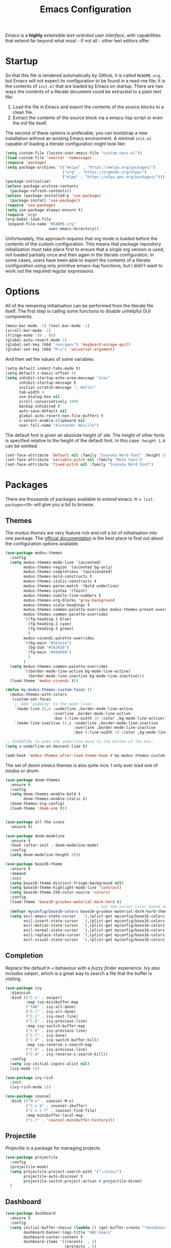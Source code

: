#+TITLE: Emacs Configuration

Emacs is a *highly* extensible /text-oriented user interface/, with capabilities that extend far beyond what most - if not all - other text editors offer.

[[./emacs_screenshot.png]]

* Startup

So that this file is rendered automatically by Github, it is called =README.org=, but Emacs will not expect its configuration to be found in a read-me file; it is the contents of =init.el= that are loaded by Emacs on startup. There are two ways the contents of a literate document could be extracted to a plain text file:

1. Load the file in Emacs and export the contents of the source blocks to a clean file.
2. Extract the contents of the source block via a emacs-lisp script or even the /init/ file itself.

The second of these options is preferable, you can bootstrap a new installation without an existing Emacs environment. A minimal =init.el= capable of loading a literate configuration might look like:

#+begin_src emacs-lisp :tangle no
  (setq custom-file (locate-user-emacs-file "custom_vars.el"))
  (load custom-file 'noerror 'nomessage)
  (require 'package)
  (setq package-archives '(("melpa" . "https://melpa.org/packages/")
                           ("org" . "https://orgmode.org/elpa/")
                           ("elpa" . "https://elpa.gnu.org/packages/")))
  (package-initialize)
  (unless package-archive-contents
    (package-refresh-contents))
  (unless (package-installed-p 'use-package)
    (package-install 'use-package))
  (require 'use-package)
  (setq use-package-always-ensure t)
  (require 'org)
  (org-babel-load-file
   (expand-file-name "README.org"
                     user-emacs-directory))
#+end_src

Unfortunately, this approach requires that org mode is loaded before the contents of the custom configuration. This means that package repository initialisation must take place first to ensure that a single org version is used, not loaded partially once and then again in the literate configuration. In some cases, users have been able to export the contents of a literate configuration using only primitive emacs-lisp functions, but I didn't want to work out the required regular expressions.

* Options

All of the remaining initialisation can be performed from the literate file itself. The first step is calling some functions to disable unhelpful GUI components.

#+begin_src emacs-lisp
  (menu-bar-mode -1) (tool-bar-mode -1)
  (scroll-bar-mode -1)
  (fringe-mode '(0 . 0))
  (global-auto-revert-mode 1)
  (global-set-key (kbd "<escape>") 'keyboard-escape-quit)
  (global-set-key (kbd "M-u") 'universal-argument)
#+end_src

And then set the values of some variables.

#+begin_src emacs-lisp
  (setq-default indent-tabs-mode t)
  (setq-default c-basic-offset 4)
  (setq inhibit-startup-echo-area-message "alex"
        inhibit-startup-message t
        initial-scratch-message "; Hello!"
        tab-width 4
        use-dialog-box nil
        scroll-conservatively 1000
        backup-inhibited t
        auto-save-default nil
        global-auto-revert-non-file-buffers t
        x-select-enable-clipboard nil
        user-full-name "Alexander Neville")
#+end_src

The default font is given an absolute height of =100=. The height of other fonts is specified relative to the height of the default font. In this case =:height 1.0= can be omitted.

#+begin_src emacs-lisp
  (set-face-attribute 'default nil :family "Iosevka Nerd Font" :height 100)
  (set-face-attribute 'variable-pitch nil :family "Noto Sans")
  (set-face-attribute 'fixed-pitch nil :family "Iosevka Nerd Font")
#+end_src

* Packages

There are thousands of packages available to extend emacs. =M-x list-packages<CR>= will give you a list to browse.

** Themes

The /modus themes/ are very feature rich and roll a lot of initialisation into one package. The [[https://protesilaos.com/emacs/modus-themes][official documentation]] is the best place to find out about the configuration options available.

#+begin_src emacs-lisp :tangle no
  (use-package modus-themes
    :config
    (setq modus-themes-mode-line '(accented)
          modus-themes-region '(accented bg-only)
          modus-themes-completions '(opinionated)
          modus-themes-bold-constructs t
          modus-themes-italic-constructs t
          modus-themes-paren-match '(bold underline)
          modus-themes-syntax '(faint)
          modus-themes-subtle-line-numbers t
          modus-themes-org-blocks 'gray-background
          modus-themes-scale-headings t
          modus-themes-common-palette-overrides modus-themes-preset-overrides-faint
          modus-themes-common-palette-overrides
          '((fg-heading-1 blue)
            (fg-heading-2 cyan)
            (fg-heading-3 green)
            )
          modus-vivendi-palette-overrides
          '((bg-main "#1e1e1e")
            (bg-dim "#262626")
            (fg-main "#d4d4d4")
            )
          )
    (setq modus-themes-common-palette-overrides
          '((border-mode-line-active bg-mode-line-active)
            (border-mode-line-inactive bg-mode-line-inactive)))
    (load-theme 'modus-vivendi t))

  (defun my-modus-themes-custom-faces ()
    (modus-themes-with-colors
     (custom-set-faces
      ;; Add "padding" to the mode lines
      `(mode-line ((,c :underline ,border-mode-line-active
                       :overline ,border-mode-line-active
                       :box (:line-width 10 :color ,bg-mode-line-active))))
      `(mode-line-inactive ((,c :underline ,border-mode-line-inactive
                                :overline ,border-mode-line-inactive
                                :box (:line-width 10 :color ,bg-mode-line-inactive)))))))

  ;; ESSENTIAL to make the underline move to the bottom of the box:
  (setq x-underline-at-descent-line t)

  (add-hook 'modus-themes-after-load-theme-hook #'my-modus-themes-custom-faces)
#+end_src

The set of /doom emacs/ themes is also quite nice. I only ever load one of /modus/ or /doom/.

#+begin_src emacs-lisp
  (use-package doom-themes
    :ensure t
    :config
    (setq doom-themes-enable-bold t
          doom-themes-enable-italic t)
    (doom-themes-org-config)
    (load-theme 'doom-one t))


  (use-package all-the-icons
    :ensure t)

  (use-package doom-modeline
    :ensure t
    :hook (after-init . doom-modeline-mode)
    :config
    (setq doom-modeline-height 50))
#+end_src

#+begin_src emacs-lisp :tangle no
  (use-package base16-theme
    :ensure t
    :demand
    :init
    (setq base16-theme-distinct-fringe-background nil)
    (setq base16-theme-highlight-mode-line 'contrast)
    (setq base16-theme-256-color-source 'colors)
    :config
    (load-theme 'base16-gruvbox-material-dark-hard t)
                                          ; Set the cursor color based on the evil state
    (defvar myconfig/base16-colors base16-gruvbox-material-dark-hard-theme-colors)
    (setq evil-emacs-state-cursor   `(,(plist-get myconfig/base16-colors :base0D) box)
          evil-insert-state-cursor  `(,(plist-get myconfig/base16-colors :base0D) bar)
          evil-motion-state-cursor  `(,(plist-get myconfig/base16-colors :base0E) box)
          evil-normal-state-cursor  `(,(plist-get myconfig/base16-colors :base0B) box)
          evil-replace-state-cursor `(,(plist-get myconfig/base16-colors :base08) bar)
          evil-visual-state-cursor  `(,(plist-get myconfig/base16-colors :base09) box)))
#+end_src

** Completion

Replace the default =M-x= behaviour with a /fuzzy finder/ experience. Ivy also includes /swiper/, which is a great way to search a file that the buffer is visiting.

#+begin_src emacs-lisp
  (use-package ivy
    :diminish
    :bind (("C-s" . swiper)
           :map ivy-minibuffer-map
           ("TAB" . ivy-alt-done)
           ("C-l" . ivy-alt-done)
           ("C-j" . ivy-next-line)
           ("C-k" . ivy-previous-line)
           :map ivy-switch-buffer-map
           ("C-k" . ivy-previous-line)
           ("C-l" . ivy-done)
           ("C-d" . ivy-switch-buffer-kill)
           :map ivy-reverse-i-search-map
           ("C-k" . ivy-previous-line)
           ("C-d" . ivy-reverse-i-search-kill))
    :config
    (setq ivy-initial-inputs-alist nil)
    (ivy-mode 1))

  (use-package ivy-rich
    :init
    (ivy-rich-mode 1))

  (use-package counsel
    :bind (("M-x" . counsel-M-x)
           ("C-x b" . counsel-ibuffer)
           ("C-x C-f" . counsel-find-file)
           :map minibuffer-local-map
           ("C-r" . 'counsel-minibuffer-history)))
#+end_src

** Projectile

/Projectile/ is a package for managing projects. 

#+begin_src emacs-lisp
  (use-package projectile
    :config
    (projectile-mode)
    (setq projectile-project-search-path '("~/vcon/")
          projectile-auto-discover t
          projectile-switch-project-action #'projectile-dired)
    )
#+end_src

** Dashboard

#+begin_src emacs-lisp
  (use-package dashboard
    :ensure t
    :config
    (setq initial-buffer-choice (lambda () (get-buffer-create "*dashboard*"))
          dashboard-banner-logo-title "GNU Emacs"
          dashboard-center-content t
          dashboard-items '((recents  . 5)
                            (projects . 5)
                            )
          dashboard-set-heading-icons t
          dashboard-set-file-icons t
          dashboard-footer-messages '("Do something productive!")
          dashboard-footer-icon (all-the-icons-octicon "dashboard"
                                                       :height 1.1
                                                       :v-adjust -0.05
                                                       :face 'font-lock-keyword-face)
          dashboard-set-init-info t
          )
    (dashboard-setup-startup-hook))
#+end_src

** Keybindings

I use Vi/Vim keys in emacs. It would probably be too difficult to use Emacs keys and Vi keys simultaneously in different applications. I also use the Vi keys in tmux, zsh and my window manager, so Emacs would be the exception.

#+begin_src emacs-lisp
  (use-package evil
    :init
    (setq evil-want-integration t)
    (setq evil-want-keybinding nil)
    (setq evil-want-C-u-scroll t)
    (setq evil-want-C-i-jump nil)
    :config
    (evil-mode 1)
    (define-key evil-insert-state-map (kbd "C-g") 'evil-normal-state)
    (define-key evil-insert-state-map (kbd "C-h") 'evil-delete-backward-char-and-join)
    (evil-global-set-key 'motion "j" 'evil-next-visual-line)
    (evil-global-set-key 'motion "k" 'evil-previous-visual-line)
    (evil-global-set-key 'motion "0" 'evil-beginning-of-visual-line)
    (evil-global-set-key 'motion "$" 'evil-end-of-visual-line)
    (evil-set-initial-state 'messages-buffer-mode 'normal)
    (evil-set-initial-state 'dashboard-mode 'normal))

  (with-eval-after-load 'evil-maps
    (define-key evil-motion-state-map (kbd "RET") nil))

  (use-package evil-collection
    :after evil
    :config
    (evil-collection-init))
#+end_src

Leader key configuration, similar to my Neovim configuration. /Which-key/ will show you a list of keybinding from the current point after a short delay. This replaces some of the discover-ability lost by disabling the UI.

#+begin_src emacs-lisp
  (use-package general
    :config
    (general-evil-setup t)
    (general-create-definer myconfig/leader-keys
      :prefix "SPC"
      :global-prefix "C-c"))

  (myconfig/leader-keys 'normal 'override
    ;; switch/navigate
    "bb" 'counsel-switch-buffer
    "ff" 'counsel-find-file
    "ss" 'swiper
    ;; functions
    "d" 'dired
                                          ; "p" 'clipboard-yank
    "y" 'clipboard-kill-ring-save
    "e" 'eval-buffer
    "x" 'counsel-M-x
    "i" 'ibuffer
    "c" 'evil-delete-buffer
    "t" 'counsel-load-theme
    ;; files
    "le" '(lambda () (interactive) (find-file "~/.config/emacs/README.org"))
    ;; org
    "or" 'org-mode-restart
    "op" 'org-latex-preview
    "otl" 'org-toggle-link-display
    "oti" 'org-toggle-inline-images
    "otb" 'org-toggle-blocks
    "oby" 'org-copy-src-block
    "obY" 'org-clipboard-copy-src-block
    ;; projectile
    "pp" 'projectile-switch-project
    )

  (use-package which-key
    :init (which-key-mode)
    :diminish which-key-mode
    :config
    (setq which-key-idle-delay 0.01))
#+end_src

Define some interactive functions for those bindings.

#+begin_src emacs-lisp
  (defun org-copy-src-block ()
    (interactive)
    (org-edit-src-code)
    (beginning-of-buffer)
    (mark-end-of-buffer)
    (kill-ring-save (point) (mark))
    (org-edit-src-abort)
    (message "Copied to register!"))

  (defun org-clipboard-copy-src-block ()
    (interactive)
    (org-edit-src-code)
    (beginning-of-buffer)
    (mark-end-of-buffer)
    (clipboard-kill-ring-save (point) (mark))
    (org-edit-src-abort)
    (message "Copied to clipboard!"))

  (defvar org-blocks-hidden nil)
  (defun org-toggle-blocks ()
    (interactive)
    (if org-blocks-hidden
        (org-show-block-all)
      (org-hide-block-all))
    (setq-local org-blocks-hidden (not org-blocks-hidden)))
#+end_src

* Programming

This is a very quick programming setup, I won't use Emacs for programming very often. Enable line highlighting and line numbers.

#+begin_src emacs-lisp
  (setq display-line-numbers-type 'relative)
  (add-hook 'prog-mode-hook #'display-line-numbers-mode)
  (add-hook 'prog-mode-hook #'hl-line-mode)
#+end_src

Optional tree-sitter support.

#+begin_src emacs-lisp :tangle no
  (use-package tree-sitter
    :config
    (global-tree-sitter-mode))
  (use-package tree-sitter-langs)
#+end_src

Company is a completion front-end.

#+begin_src emacs-lisp :tangle no
  (use-package company
    :config
    (setq company-minimum-prefix-length 1
          company-idle-delay 0
          company-tooltip-limit 6
          company-tempo-expand t
          company-backends '((company-capf company-dabbrev-code company-files company-yasnippet)))
    )
  (defun my-company-org-mode-hook ()
    (setq-local company-backends
                '((company-capf company-yasnippet company-dabbrev company-ispell company-tempo :separate)
                  )))
  (setq ispell-alternate-dictionary "/home/alex/.config/emacs/completion-words.txt")

  (with-eval-after-load 'company
    (define-key company-active-map (kbd "TAB") nil))

                                          ; (add-hook 'text-mode-hook #'company-text-mode-hook)
  (add-hook 'org-mode-hook #'my-company-org-mode-hook)
  (add-hook 'org-mode-hook #'company-mode)
                                          ; (add-hook 'text-mode-hook #'company-mode)
  (add-hook 'prog-mode-hook #'company-mode)

  (use-package company-box
    :hook (company-mode . company-box-mode))
#+end_src

#+begin_src emacs-lisp
  (use-package lsp-mode
    :init
    (setq lsp-keymap-prefix "C-c l")
    :commands lsp)

  (use-package smartparens
    :config
    (require 'smartparens-config)
    (add-hook 'prog-mode-hook #'smartparens-mode))
                                          ; (smartparens-global-mode 1))
#+end_src

** Snippets

In the past I haven't used snippets too heavily, but I am gradually getting used to the idea. As it is so easy to set up in Emacs, I will have snippets.

#+begin_src emacs-lisp
  (use-package yasnippet
    :config
                                          ; (setq yas-snippet-dirs '("~/.config/emacs/snippets"))
                                          ; (add-hook 'prog-mode-hook #'yas-minor-mode)
                                          ; (add-hook 'prog-mode-hook #'yas-minor-mode))
    (yas-global-mode 1))
  (use-package yasnippet-snippets)
#+end_src

* Org Mode

/Org/ mode is a great tool for authoring. Another strength of org mode is its handling of source blocks, with which you can write code notebooks and do literate programming. This document acts as a literate configuration file for Emacs.

** Load

Define a function to evaluate when org mode is loaded, this is easier than many =(add-hook 'org-mode-hook ...)= expressions.

#+begin_src emacs-lisp
  (defun org-mode-setup ()
    (org-indent-mode 1)
    ;; (variable-pitch-mode 1)
    (visual-line-mode nil)
    (setq org-hide-emphasis-markers t
          org-return-follows-link  t
          org-list-allow-alphabetical t
          org-catch-invisible-edits 'smart
          org-use-sub-superscripts '{}
          org-export-with-sub-superscripts '{}
          org-src-preserve-indentation nil
          org-edit-src-content-indentation 2
          org-format-latex-options (plist-put org-format-latex-options :scale 3.0)
          org-src-fontify-natively t
          org-image-actual-width (list 600)
          org-ellipsis " …"
          org-link-frame-setup
          '((vm . vm-visit-folder-other-frame)
            (vm-imap . vm-visit-imap-folder-other-frame)
            (gnus . org-gnus-no-new-news)
            (file . find-file)
            (wl . wl-other-frame))
          ))
#+end_src

Call the set-up function when org mode is loaded.

#+begin_src emacs-lisp
  (require 'org-indent)
  (require 'org-src)
  (setq
   org-startup-folded 'nofold
   org-startup-with-latex-preview nil ; slow
   org-startup-with-inline-images nil ; slow
   )
  (add-hook 'org-mode-hook 'org-mode-setup)
#+end_src

Structure templates make inserting source blocks much easier.

#+begin_src emacs-lisp
  (require 'org-tempo)
  (add-to-list 'org-structure-template-alist '("sh" . "src shell"))
  (add-to-list 'org-structure-template-alist '("el" . "src emacs-lisp"))
  (add-to-list 'org-structure-template-alist '("py" . "src python"))
#+end_src

Org babel is used for literate programming, including handling this very file.

#+begin_src emacs-lisp
  (org-babel-do-load-languages
   'org-babel-load-languages
   '((emacs-lisp . t)
     (python . t)))

  (setq org-confirm-babel-evaluate nil)
#+end_src

** Fonts

To use =varaible-pitch-mode=, some faces need to be set to mono-space, such as code blocks and tables.

#+begin_src emacs-lisp :tangle no
  (set-face-attribute 'org-block-begin-line nil :inherit '(shadow fixed-pitch))
  (set-face-attribute 'org-block-end-line nil :inherit '(shadow fixed-pitch))
  (set-face-attribute 'org-block nil :inherit 'fixed-pitch)
  (set-face-attribute 'org-code nil :inherit 'fixed-pitch)
  (set-face-attribute 'org-indent nil :inherit '(org-hide fixed-pitch))
  (set-face-attribute 'org-document-info-keyword nil :inherit '(shadow fixed-pitch))
  (set-face-attribute 'org-verbatim nil :inherit '(shadow fixed-pitch))
  (set-face-attribute 'org-special-keyword nil :inherit '(font-lock-comment-face fixed-pitch))
  (set-face-attribute 'org-meta-line nil :inherit '(font-lock-comment-face fixed-pitch))
  (set-face-attribute 'org-checkbox nil :inherit 'fixed-pitch)
#+end_src

The /mixed-pitch/ package does many of the same things.

#+begin_src emacs-lisp :tangle no
  (use-package mixed-pitch
    :hook
    (org-mode . mixed-pitch-mode))
#+end_src

Change the height of the face used to display /org-mode/ headings and the document title.

#+begin_src emacs-lisp
  (defun org-heading-face-setup ()
    (dolist (face '((org-level-1 . 1.5)
                    (org-level-2 . 1.4)
                    (org-level-3 . 1.3)
                    (org-level-4 . 1.2)
                    (org-level-5 . 1.1)
                    (org-level-6 . 1.1)
                    (org-level-7 . 1.1)
                    (org-level-8 . 1.1)))
      (set-face-attribute (car face) nil :family
                          (face-attribute 'default :family)
                          :weight 'bold :height (cdr face)))
    )

  (add-hook 'org-mode-hook 'org-heading-face-setup)
#+end_src

#+begin_src emacs-lisp
  (defun org-title-face-setup ()
    (set-face-attribute 'org-document-title nil :family (face-attribute 'default :family) :weight 'bold :height 1.6)
    )

  (add-hook 'org-mode-hook 'org-title-face-setup)
#+end_src

Replace bullet points (lines with leading dashes) with Unicode characters.

#+begin_src emacs-lisp
  (font-lock-add-keywords 'org-mode
                          '(("^ *\\([-]\\) "
                             (0 (prog1 () (compose-region (match-beginning 1) (match-end 1) "•"))))))
#+end_src

Ensure latex blocks are highlighted, but keep the default text background.

#+begin_src emacs-lisp
  (setq org-highlight-latex-and-related '(latex native entities))
  (add-to-list 'org-src-block-faces '("latex" (:inherit default :extend t)))
#+end_src

** Agenda & TODOs

I am now experimenting with some additional org features, besides those used for authoring. I am modifying the sequence(s) of TODO keywords and adding a prefix letter to each, for easy navigation. Creating and changing the state of a TODO item records a timestamp and switching to the cancelled state additionally requires a comment. This information is placed inside a drawer.

#+begin_src emacs-lisp
  (setq org-todo-keywords
        '((sequence "TODO(t!)" "ACTIVE(a!)" "|" "DONE(d!)" "CANCELED(c@)")
          (sequence "QUESTION(q!)"  "|" "SOLVED(s@)"))
        org-log-into-drawer t)
#+end_src

** Extra Packages

Optionally use a package like /org-modern/ to style the buffer. I am not using it currently.

#+begin_src emacs-lisp :tangle no
  (use-package org-modern
    :hook (org-mode . org-modern-mode))
#+end_src

Most of the time I choose to hide a few org syntax elements. The /org-bullets/ package replaces the asterisks before each heading with Unicode symbols. /org-appear/ shows emphasis markers when the cursor hovers over emphasised text.

#+begin_src emacs-lisp
  (use-package org-bullets
    :after org
    :hook (org-mode . org-bullets-mode)
    :custom
    (org-bullets-bullet-list '("●" "○" "●" "○" "●" "○" "●")))

  (use-package org-appear
    :hook (org-mode . org-appear-mode)
    :config
    (setq org-appear-autoemphasis t
          org-appear-autolinks t)
    (run-at-time nil nil #'org-appear--set-elements))
#+end_src

For writing text, =visual-line-mode= is enabled. The /visual-fill-column/ package can set the point at which text wraps and centre text in the buffer, which is very helpful.

#+begin_src emacs-lisp
  (use-package visual-fill-column
    :config
    (setq-default visual-fill-column-center-text t)
    (setq-default visual-fill-column-width 100))
  (add-hook 'visual-line-mode-hook #'visual-fill-column-mode)
  (advice-add 'text-scale-adjust :after #'visual-fill-column-adjust)
#+end_src

A couple of packages to help with editing latex in org mode. Some snippets have also been loaded.

#+begin_src emacs-lisp
  (use-package cdlatex
    :config
    (setq cdlatex-simplify-sub-super-scripts nil)
    (add-hook 'org-mode-hook #'turn-on-org-cdlatex))
  (use-package org-fragtog
    :config
    (add-hook 'org-mode-hook 'org-fragtog-mode))
#+end_src

** Spell Checking

An essential feature for writing text. /Ispell/ ignores words in my private dictionary and code inside source blocks. /Flycheck/ highlights possible errors in the buffer.

#+begin_src emacs-lisp
  (setq
   ispell-program-name "aspell"
   ispell-local-dictionary "british-ise"
   ispell-personal-dictionary "~/.config/emacs/british-ise.pws"
   )
  (defun my_config/org-ispell ()
    "Configure `ispell-skip-region-alist' for `org-mode'."
    (make-local-variable 'ispell-skip-region-alist)
    (add-to-list 'ispell-skip-region-alist '(org-property-drawer-re))
    (add-to-list 'ispell-skip-region-alist '("~" "~"))
    (add-to-list 'ispell-skip-region-alist '("=" "="))
    (add-to-list 'ispell-skip-region-alist '("^#\\+BEGIN_SRC" . "^#\\+END_SRC"))
    (add-to-list 'ispell-skip-region-alist '("^#\\+begin_src" . "^#\\+end_src")))
  (add-hook 'org-mode-hook #'my_config/org-ispell)
  (dolist (hook '(org-mode-hook))
    (add-hook hook (lambda () (flyspell-mode 1))))
  (add-hook 'flyspell-mode-hook 'flyspell-buffer)
#+end_src

** Export

In org mode it is convenient to have many levels of headline nesting, but in HTML and latex the practical number of available heading levels is limited. In HTML, the tags =h1, ..., h6= are available, with =h1= being used for the document title, leaving a maximum of 5 levels. In the default latex /article/ class, =subsubsection= is the lowest heading level above paragraph, which is 3 levels. If more headings are required the should be changed to book or report.

#+begin_src text :tangle no
  5. part           <- report/book
  4. chapter
  3. section        <- article
  2. subsection
  1. subsubsection
#+end_src

Set the maximum headline export level to 3, for the reasons given above. This can be changed on a file-by-file basis. Other settings are set to false by default.

#+begin_src emacs-lisp
  (setq org-export-headline-levels 3
        org-export-with-title nil
        org-export-with-toc nil
        org-export-with-author nil
        org-export-with-date nil
        org-export-with-timestamps nil
        org-export-time-stamp-file nil)
#+end_src

*** Latex

Latex is a uniquely powerful typesetting system, but I would rather not worry about latex things when trying to write documents. The slightly more simple org syntax with the ability to embed latex fragments where required is a much better system. Org must be configured to export documents to latex properly.

#+begin_src emacs-lisp
  (require 'ox-latex)
#+end_src

There are quite a few of variables to consider to get latex export working correctly:

- =org-latex-default-packages-alist=: minimal preamble, best to leave unchanged.
- =org-latex-packages-alist=: empty by default, add preamble common to all org documents.
- =org-latex-classes=: a list of ways to convert an org-structured document to latex.

The list =org-latex-classes= is very important. You can add a new class with a /class-name/, /header-string/ and /sectioning-structure/ (see the variable's help for more detailed information). In the header string you can write a preamble, optionally including the contents of =org-*-packages-alist=. So as to avoid repeating latex fragments, break a custom preamble into sections and bind to variables.

#+begin_src emacs-lisp
  (setq
   chapter-redef
   "\\patchcmd{\\chapter}{\\thispagestyle{plain}}{\\thispagestyle{fancy}}{}{}
  \\makeatletter
  \\def\\@makechapterhead#1{
    \\vspace*{50\\p@}
    {\\parindent \\z@ \\raggedright \\normalfont
      \\ifnum \\c@secnumdepth >\\m@ne
          \\huge\\bfseries \\@chapapp\\space \\thechapter
          \\Huge\\bfseries \\thechapter.\\space%
          \\par\\nobreak
          \\vskip 20\\p@
      \\fi
      \\interlinepenalty\\@M
      \\Huge \\bfseries #1\\par\\nobreak
      \\vskip 40\\p@
    }}
  \\makeatother\n"
   report-fancyheader-def
   "\\usepackage{fancyhdr}
  \\pagestyle{fancy}
  \\renewcommand{\\sectionmark}[1]{\\markright{\\thesection~- ~#1}}
  \\renewcommand{\\chaptermark}[1]{\\markboth{\\chaptername~\\thechapter. \\textit{#1}}{}}
  \\fancyhf{}
  \\rfoot{page \\textbf{\\thepage}}
  \\lfoot{\\nouppercase{\\leftmark}}
  \\renewcommand{\\headrulewidth}{0pt}
  \\renewcommand{\\footrulewidth}{0.4pt}\n"
   article-fancyheader-def
   "\\usepackage{fancyhdr}
  \\pagestyle{fancy}
  \\fancyhf{}
  \\rfoot{page \\textbf{\\thepage}}
  \\lfoot{\\nouppercase{\\leftmark}}
  \\renewcommand{\\headrulewidth}{0pt}
  \\renewcommand{\\footrulewidth}{0.4pt}\n"
   common-head
   "\\usepackage{svg}
  \\svgsetup{inkscapelatex=false}
  \\usepackage{blindtext}
  \\usepackage{tcolorbox}
  \\usepackage{etoolbox}
  \\hypersetup{hidelinks}
  \\usemintedstyle{bw}
  \\setminted{autogobble=true, breaklines=true, breakbytokenanywhere=true, fontsize=\\small, xleftmargin=1cm, xrightmargin=1cm}
  \\usepackage[indent=0.5cm]{parskip}
  \\usepackage[a4paper, includefoot, margin=2.54cm]{geometry}\n"
   default-head-setup
   "\\usepackage[utf8]{inputenc}
  \\usepackage{libertine}
  \\usepackage{libertinust1math}
  \\usepackage[T1]{fontenc}
  \\usepackage{graphicx}
  \\usepackage{longtable}
  \\usepackage{wrapfig}
  \\usepackage{rotating}
  \\usepackage[normalem]{ulem}
  \\usepackage{amsmath}
  \\usepackage{amssymb}
  \\usepackage{capt-of}
  \\usepackage{hyperref}
  \\usepackage{minted}\n"
   )
#+end_src

Create each class as a list containing cons cells which represent the headline levels of the latex document. Build the /header-string/ by concatenating latex snippets together and add to the list. Finally, add each user-defined class to =org-latex-classes=.

#+begin_src emacs-lisp
  (setq long-report   '(("\\part{%s}" . "\\part*{%s}")
                        ("\\chapter{%s}" . "\\chapter*{%s}")
                        ("\\section{%s}" . "\\section*{%s}")
                        ("\\subsection{%s}" . "\\subsection*{%s}")
                        ("\\subsubsection{%s}" . "\\subsubsection*{%s}"))
        short-report  '(("\\chapter{%s}" . "\\chapter*{%s}")
                        ("\\section{%s}" . "\\section*{%s}")
                        ("\\subsection{%s}" . "\\subsection*{%s}")
                        ("\\subsubsection{%s}" . "\\subsubsection*{%s}"))
        custom-article '(("\\section{%s}" . "\\section*{%s}")
                         ("\\subsection{%s}" . "\\subsection*{%s}")
                         ("\\subsubsection{%s}" . "\\subsubsection*{%s}")))

  (setq report-common-header-string (concat "\\documentclass{report}\n[NO-DEFAULT-PACKAGES]\n[NO-PACKAGES]\n" default-head-setup chapter-redef common-head report-fancyheader-def "[EXTRA]"))
  (add-to-list 'short-report report-common-header-string)
  (add-to-list 'long-report report-common-header-string)
  (add-to-list 'custom-article (concat "\\documentclass{article}\n[NO-DEFAULT-PACKAGES]\n[NO-PACKAGES]\n" default-head-setup common-head article-fancyheader-def "[EXTRA]"))
  (add-to-list 'short-report "short-report")
  (add-to-list 'long-report "long-report")
  (add-to-list 'custom-article "custom-article")

  (with-eval-after-load 'ox-latex
    (add-to-list 'org-latex-classes long-report)
    (add-to-list 'org-latex-classes short-report)
    (add-to-list 'org-latex-classes custom-article))
#+end_src

The following export options are available in each org document. Prepend a =#+= to use.

- =latex_class=: looked up in =org-latex-classes= to find the header to use.
- =latex_class_options=: document class options, could be rolled into the class header.
- =latex_header= & =latex_header_extra=: lines to be added to the header string for this file.

Use minted for exporting code blocks and set the preferred compiler. The compiler can be changed with the org option =latex_compiler=.

#+begin_src emacs-lisp
  (setq org-latex-listings 'minted
        org-export-in-background t
        org-latex-compiler "pdflatex"
        org-latex-pdf-process '("latexmk -f -pdf -%latex -shell-escape -interaction=nonstopmode -output-directory=%o %f"))
#+end_src

*** HTML

For now export with as few features as possible and generate simple HTML.

#+begin_src emacs-lisp
  (require 'ox-html)
  (setq org-html-validation-link nil
        org-html-preamble nil
        org-html-postamle nil
        org-html-head-include-scripts nil
        org-html-head-include-default-style nil)
#+end_src

